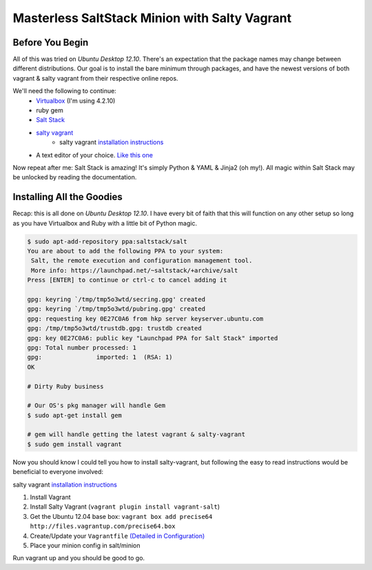 ==============================================
Masterless SaltStack Minion with Salty Vagrant
==============================================

Before You Begin
================

All of this was tried on *Ubuntu Desktop 12.10*.  There's an expectation that 
the package names may change between different distributions.  Our goal is to 
install the bare minimum through packages, and have the newest versions of both 
vagrant & salty vagrant from their respective online repos.

We'll need the following to continue:
    * `Virtualbox <http://virtualbox.org>`_ (I'm using 4.2.10)
    * ruby gem 
    * `Salt Stack <http://saltstack.org>`_ 
    * `salty vagrant <https://github.com/saltstack/salty-vagrant>`_
        * salty vagrant `installation instructions <https://github.com/saltstack/salty-vagrant#masterless-quick-start>`_
    * A text editor of your choice. `Like this one <http://sublimetext.com>`_

Now repeat after me:
Salt Stack is amazing!  It's simply Python & YAML & Jinja2 (oh my!).  All 
magic within Salt Stack may be unlocked by reading the documentation.

Installing All the Goodies
==========================

Recap:  this is all done on *Ubuntu Desktop 12.10*.  I have every bit of faith 
that this will function on any other setup so long as you have Virtualbox and 
Ruby with a little bit of Python magic.

.. code-block:: console

    $ sudo apt-add-repository ppa:saltstack/salt
    You are about to add the following PPA to your system:
     Salt, the remote execution and configuration management tool.
     More info: https://launchpad.net/~saltstack/+archive/salt
    Press [ENTER] to continue or ctrl-c to cancel adding it
    
    gpg: keyring `/tmp/tmp5o3wtd/secring.gpg' created
    gpg: keyring `/tmp/tmp5o3wtd/pubring.gpg' created
    gpg: requesting key 0E27C0A6 from hkp server keyserver.ubuntu.com
    gpg: /tmp/tmp5o3wtd/trustdb.gpg: trustdb created
    gpg: key 0E27C0A6: public key "Launchpad PPA for Salt Stack" imported
    gpg: Total number processed: 1
    gpg:               imported: 1  (RSA: 1)
    OK
    
    # Dirty Ruby business 

    # Our OS's pkg manager will handle Gem
    $ sudo apt-get install gem

    # gem will handle getting the latest vagrant & salty-vagrant
    $ sudo gem install vagrant

Now you should know I could tell you how to install salty-vagrant, but following 
the easy to read instructions would be beneficial to everyone involved:

salty vagrant `installation instructions <https://github.com/saltstack/salty-vagrant#masterless-quick-start>`_

#. Install Vagrant
#. Install Salty Vagrant (``vagrant plugin install vagrant-salt``)
#. Get the Ubuntu 12.04 base box: ``vagrant box add precise64 http://files.vagrantup.com/precise64.box``
#. Create/Update your ``Vagrantfile`` `(Detailed in Configuration) <https://github.com/saltstack/salty-vagrant#configuration>`_
#. Place your minion config in salt/minion 

Run vagrant up and you should be good to go.

    